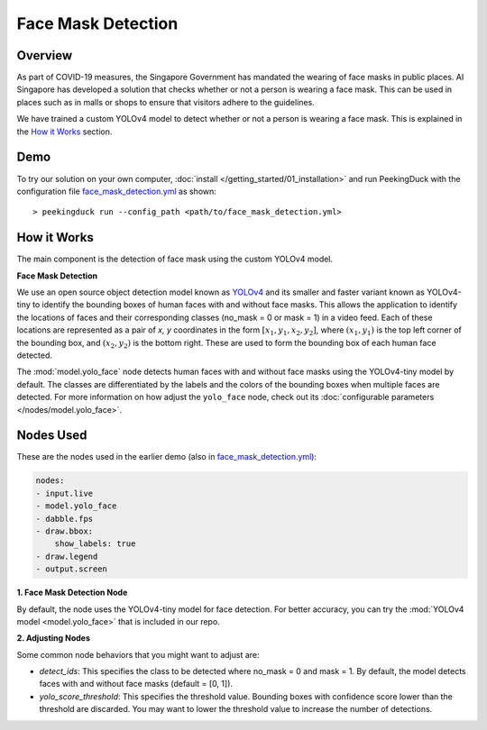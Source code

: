 *******************
Face Mask Detection
*******************

Overview
========

As part of COVID-19 measures, the Singapore Government has mandated the wearing of face masks in
public places. AI Singapore has developed a solution that checks whether or not a person is wearing
a face mask. This can be used in places such as in malls or shops to ensure that visitors adhere to
the guidelines.

.. image:: https://raw.githubusercontent.com/aimakerspace/PeekingDuck/dev/images/readme/mask_detection.gif
   :class: no-scaled-link
   :width: 70 %

We have trained a custom YOLOv4 model to detect whether or not a person is wearing a face mask.
This is explained in the `How it Works`_ section.

Demo
====

.. |run_config| replace:: face_mask_detection.yml
.. _run_config: https://github.com/aimakerspace/PeekingDuck/blob/dev/use_cases/face_mask_detection.yml

To try our solution on your own computer, :doc:`install </getting_started/01_installation>` and run
PeekingDuck with the configuration file |run_config|_ as shown:

.. parsed-literal::

    > peekingduck run --config_path <path/to/\ |run_config|\ >

How it Works
============

The main component is the detection of face mask using the custom YOLOv4 model.

**Face Mask Detection**

We use an open source object detection model known as `YOLOv4 <https://arxiv.org/abs/2004.10934>`_
and its smaller and faster variant known as YOLOv4-tiny to identify the bounding boxes of human
faces with and without face masks. This allows the application to identify the locations of faces
and their corresponding classes (no_mask = 0 or mask = 1) in a video feed. Each of these locations
are represented as a pair of `x, y` coordinates in the form :math:`[x_1, y_1, x_2, y_2]`, where
:math:`(x_1, y_1)` is the top left corner of the bounding box, and :math:`(x_2, y_2)` is the bottom
right. These are used to form the bounding box of each human face detected.

The :mod:`model.yolo_face` node detects human faces with and without face masks using the
YOLOv4-tiny model by default. The classes are differentiated by the labels and the colors of the
bounding boxes when multiple faces are detected. For more information on how adjust the
``yolo_face`` node, check out its :doc:`configurable parameters </nodes/model.yolo_face>`.

Nodes Used
==========

These are the nodes used in the earlier demo (also in |run_config|_):

.. code-block:: yaml

   nodes:
   - input.live
   - model.yolo_face
   - dabble.fps
   - draw.bbox:
       show_labels: true
   - draw.legend
   - output.screen

**1. Face Mask Detection Node**

By default, the node uses the YOLOv4-tiny model for face detection. For better accuracy, you can
try the :mod:`YOLOv4 model <model.yolo_face>` that is included in our repo.

**2. Adjusting Nodes**

Some common node behaviors that you might want to adjust are:

* `detect_ids`: This specifies the class to be detected where no_mask = 0 and mask = 1. By default,
  the model detects faces with and without face masks (default = [0, 1]).
* `yolo_score_threshold`: This specifies the threshold value. Bounding boxes with confidence score
  lower than the threshold are discarded. You may want to lower the threshold value to increase the
  number of detections.
